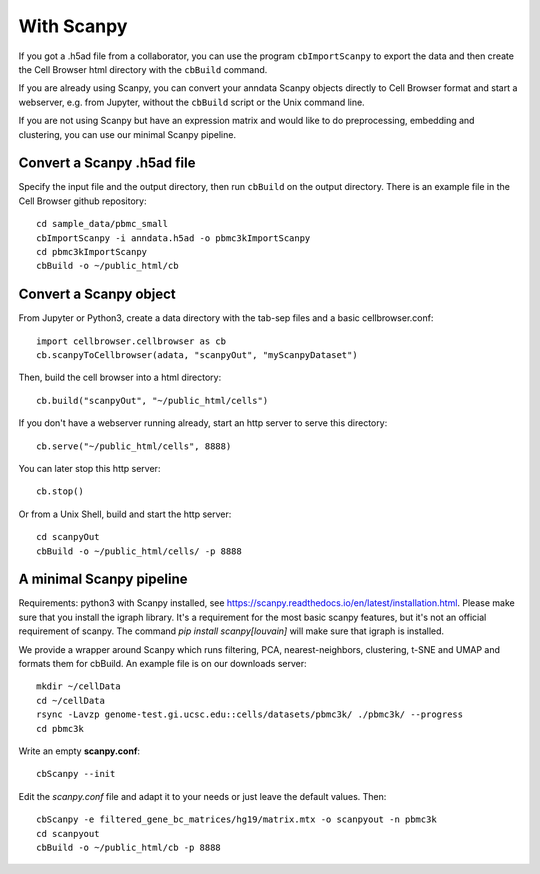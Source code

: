 With Scanpy
-----------

If you got a .h5ad file from a collaborator, you can use the program ``cbImportScanpy`` 
to export the data and then create the Cell Browser html directory with the ``cbBuild``
command.

If you are already using Scanpy, you can convert your anndata Scanpy objects
directly to Cell Browser format and start a webserver, e.g. from Jupyter,
without the ``cbBuild`` script or the Unix command line.

If you are not using Scanpy but have an expression matrix and would like to do
preprocessing, embedding and clustering, you can use our minimal Scanpy pipeline.

Convert a Scanpy .h5ad file
^^^^^^^^^^^^^^^^^^^^^^^^^^^

Specify the input file and the output directory, then run ``cbBuild`` on the output directory.
There is an example file in the Cell Browser github repository::

   cd sample_data/pbmc_small
   cbImportScanpy -i anndata.h5ad -o pbmc3kImportScanpy 
   cd pbmc3kImportScanpy
   cbBuild -o ~/public_html/cb

Convert a Scanpy object
^^^^^^^^^^^^^^^^^^^^^^^

From Jupyter or Python3, create a data directory with the tab-sep files and a basic cellbrowser.conf::

    import cellbrowser.cellbrowser as cb
    cb.scanpyToCellbrowser(adata, "scanpyOut", "myScanpyDataset")

Then, build the cell browser into a html directory::

    cb.build("scanpyOut", "~/public_html/cells")

If you don't have a webserver running already, start an http server to serve this directory::

    cb.serve("~/public_html/cells", 8888)

You can later stop this http server::

    cb.stop()

Or from a Unix Shell, build and start the http server::

    cd scanpyOut
    cbBuild -o ~/public_html/cells/ -p 8888

A minimal Scanpy pipeline
^^^^^^^^^^^^^^^^^^^^^^^^^

Requirements: python3 with Scanpy installed, see https://scanpy.readthedocs.io/en/latest/installation.html.
Please make sure that you install the igraph library. It's a requirement for the most basic scanpy features,
but it's not an official requirement of scanpy. The command `pip install scanpy[louvain]` will make sure
that igraph is installed.

We provide a wrapper around Scanpy which runs filtering, PCA,
nearest-neighbors, clustering, t-SNE and UMAP and formats them for cbBuild. An
example file is on our downloads server::

    mkdir ~/cellData
    cd ~/cellData
    rsync -Lavzp genome-test.gi.ucsc.edu::cells/datasets/pbmc3k/ ./pbmc3k/ --progress
    cd pbmc3k

Write an empty **scanpy.conf**::

    cbScanpy --init

Edit the *scanpy.conf* file and adapt it to your needs or just leave the default values. Then::
    
    cbScanpy -e filtered_gene_bc_matrices/hg19/matrix.mtx -o scanpyout -n pbmc3k
    cd scanpyout
    cbBuild -o ~/public_html/cb -p 8888

